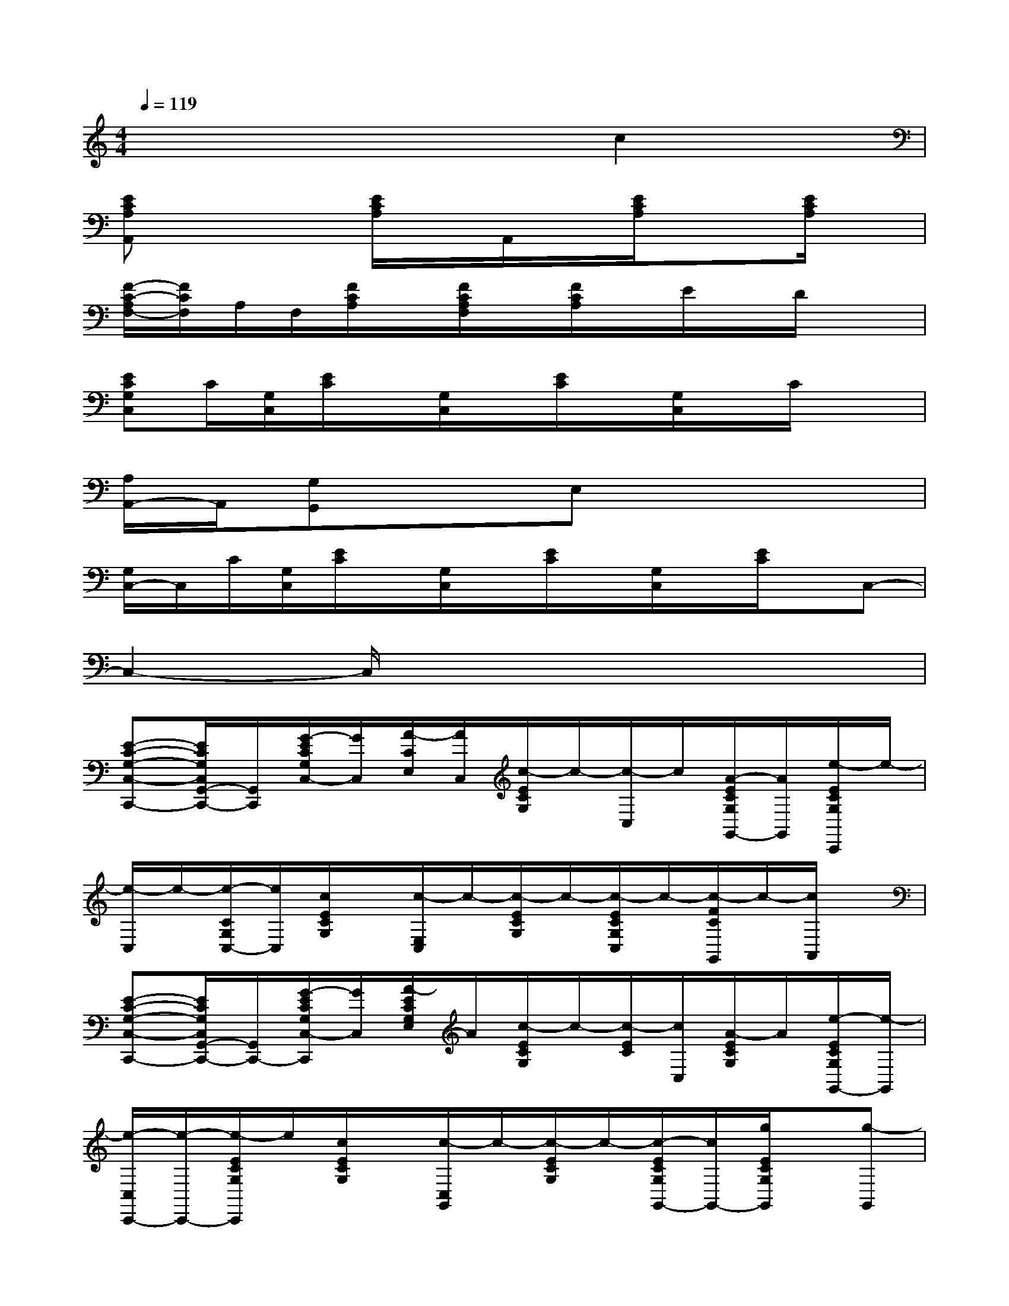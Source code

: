 X:1
T:
M:4/4
L:1/8
Q:1/4=119
K:C%0sharps
V:1
x6c2|
[ECA,A,,]x2[E/2C/2A,/2]x/2A,,/2x/2[E/2C/2A,/2]x3/2[E/2C/2A,/2]x/2|
[F/2-C/2-A,/2F,/2-][F/2C/2F,/2]A,/2F,/2[F/2C/2A,/2]x/2[F/2C/2A,/2F,/2]x/2[F/2C/2A,/2]x/2E/2x/2D/2x3/2|
[ECG,C,]C/2[G,/2C,/2][E/2C/2]x/2[G,/2C,/2]x/2[E/2C/2]x/2[G,/2C,/2]x/2C/2x3/2|
[A,/2A,,/2-]A,,/2[G,G,,]xE,x4|
[G,/2C,/2-]C,/2C/2[G,/2C,/2][E/2C/2]x/2[G,/2C,/2]x/2[E/2C/2]x/2[G,/2C,/2]x/2[E/2C/2]x/2C,-|
C,2-C,/2x4x3/2|
[E-C-G,-C,-C,,-][E/2C/2G,/2C,/2G,,/2-C,,/2-][G,,/2C,,/2][G/2-E/2C/2G,/2C,/2-][G/2C,/2][A/2-C/2E,/2][A/2C,/2][c/2-E/2C/2G,/2]c/2-[c/2-C,/2]c/2[A/2-E/2C/2G,/2G,,/2-][A/2G,,/2][e/2-E/2C/2G,/2C,,/2]e/2-|
[e/2-C,/2]e/2-[e/2-C/2G,/2C,/2-][e/2C,/2][c/2E/2C/2G,/2]x/2[c/2-E,/2C,/2]c/2-[c/2-E/2C/2G,/2]c/2-[c/2-E/2C/2G,/2C,/2]c/2-[c/2-F/2C/2G,,/2]c/2-[c/2A,,/2]x/2|
[E-C-G,-C,-C,,-][E/2C/2G,/2C,/2G,,/2-C,,/2-][G,,/2C,,/2-][G/2-E/2C/2G,/2C,/2-C,,/2][G/2C,/2][A/2-E/2C/2G,/2E,/2]A/2[c/2-E/2C/2G,/2]c/2-[c/2-E/2C/2][c/2C,/2][A/2-E/2C/2G,/2]A/2[e/2-E/2C/2G,/2G,,/2-][e/2-G,,/2]|
[e/2-C,/2C,,/2-][e/2-C,,/2-][e/2-E/2C/2G,/2C,,/2]e/2[c/2E/2C/2G,/2]x/2[c/2-C,/2G,,/2]c/2-[c/2-E/2C/2G,/2]c/2-[c/2-E/2C/2G,/2G,,/2-][c/2G,,/2-][g/2E/2C/2G,/2G,,/2]x/2[g-G,,]|
[g3/2-D3/2B,3/2G,3/2G,,3/2G,,,3/2-][g/2-G,,,/2][g/2-D/2B,/2G,/2]g/2-[g/2-D,/2][g/2-G,,/2][g/2-D/2B,/2G,/2]g/2-[g/2D/2B,/2G,/2]x3/2[G/2-D/2B,/2G,/2D,/2]G/2|
[g/2D/2B,/2G,/2]x/2[g/2-D/2B,/2G,/2]g/2-[g/2D/2B,/2G,/2]x/2[g/2-G,,/2G,,,/2]g/2-[g/2-D/2B,/2G,/2]g/2-[g/2f/2-G,,/2G,,,/2]f/2[D/2B,/2G,/2G,,/2]x/2f-|
[f-E-C-G,-C,-C,,-][f/2e/2-E/2C/2G,/2C,/2C,,/2-][e/2-C,,/2][e/2E/2C/2G,/2C,/2G,,/2]x/2[e/2-E/2C/2G,/2][e/2-C,/2][e/2-E/2C/2G,/2]e/2-[e/2-C,/2G,,/2]e/2-[e/2-E/2C/2G,/2]e/2-[e/2E/2C/2G,/2C,/2-G,,/2-][C,/2-G,,/2-]|
[C,-G,,-][E/2C/2G,/2C,/2G,,/2]x/2[C,/2G,,/2]x/2[E/2C/2G,/2]x/2C,/2x/2[E/2C/2G,/2C,/2G,,/2]x/2C,/2x/2[E/2C/2G,/2C,/2G,,/2-]G,,/2|
[E-C-G,-C,-C,,-][E/2C/2G,/2C,/2G,,/2-C,,/2-][G,,/2C,,/2][G/2-E/2C/2G,/2C,/2-][G/2C,/2][A/2-C/2E,/2][A/2C,/2][c/2-E/2C/2G,/2]c/2-[c/2-C,/2]c/2[A/2-E/2C/2G,/2G,,/2-][A/2G,,/2][e/2-E/2C/2G,/2C,,/2]e/2-